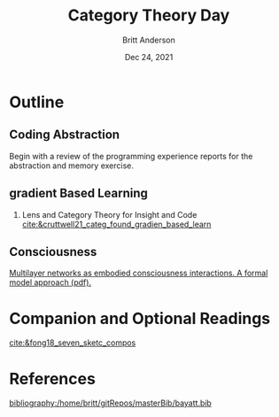#+bibliography:/home/britt/gitRepos/masterBib/bayatt.bib
#+csl-style: ./j-neurosci.csl


#+Title: Category Theory Day
#+Author: Britt Anderson
#+Date: Dec 24, 2021

* Outline

** Coding Abstraction
   Begin with a review of the programming experience reports for the abstraction and memory exercise. 

  
** gradient Based Learning
   1. Lens and Category Theory for Insight and Code [[cite:&cruttwell21_categ_found_gradien_based_learn]]


** Consciousness   
[[https://psyarxiv.com/3y8at/download?format=pdf][Multilayer networks as embodied consciousness interactions. A formal model approach (pdf).]] 

* Companion and Optional Readings
  [[cite:&fong18_seven_sketc_compos]]

* References
[[bibliography:/home/britt/gitRepos/masterBib/bayatt.bib]]
